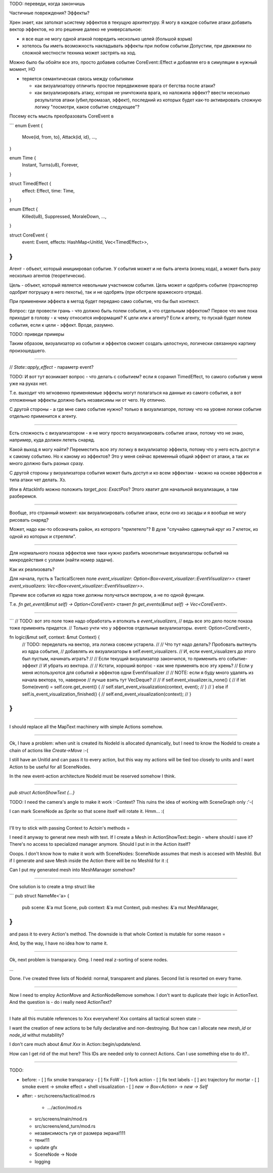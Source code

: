 TODO: переведи, когда закончишь

Частичные повреждения? Эффекты?

Хрен знает, как затолкат ьсистему эффектов в текущую архитектуру.
Я могу в каждое событие атаки добавить вектор эффектов, но это решение
далеко не универсальное:

* я все еще не могу одной атакой повредить несколько целей (большой взрыв)

* хотелось бы иметь возможность накладывать эффекты при любом событии
  Допустим, при движении по сложной местности техника может застрять на ход.


Можно было бы обойти все это, просто добавив событие CoreEvent::Effect и добавляя его
в симуляции в нужный момент, НО

- теряется семантическая связсь между событиями

  - как визуализатору отличить простое передвижение врага от бегства после атаки?
  - как визуализировать атаку, которая не уничтожила врага, но наложила эффект?
    ввести несколько результатов атаки (убил,промазал, эффект), последний из которых
    будет как-то активировать сложную логику "посмотри, какое событие следующее"?

Посему есть мысль преобразовать CoreEvent в

```
enum Event {
    Move(id, from, to},
    Attack(id, id},
    ...,
}

enum Time {
    Instant,
    Turns(u8),
    Forever,
}

struct TimedEffect {
    effect: Effect,
    time: Time,
}

enum Effect {
    Killed(u8),
    Suppressed,
    MoraleDown,
    ...,
}

struct CoreEvent {
    event: Event,
    effects: HashMap<UnitId, Vec<TimedEffect>>,
}
```

Агент - объект, который инициировал событие.
У события может и не быть агента (конец хода),
а может быть разу несколько агентов (теоретически).

Цель - объект, который является невольным участником события.
Цель может и одобрять событие (транспортер одобрит погрущку в него пехоты),
так и не одобрять (при обстреле вражеского отряда).

При применении эффекта в метод будет передано само событие, что бы был контекст.

Вопрос: где провести грань - что должно быть полем события, а что отдельным эффектом?
Первое что мне пока приходит в голову - к чему относится информация? К цели или к агенту?
Если к агенту, то пускай будет полем события, если к цели - эффект.
Вроде, разумно.

TODO: приведи примеры

Таким образом, визуализатор из события и эффектов сможет создать целостную,
логически связанную картину произошедшего.

------

// `State::apply_effect` - параметр event?

TODO: И вот тут возникает вопрос - что делать с событием?
если я соранил TimedEffect, то самого события у меня уже на руках нет.

Т.е. выходит что мгновенно применяемые эффекты могут полагаться на
данные из самого события, а вот отложенные эффекты должно быть
независимы ни от чего. Ну отлично.

С другой стороны - а где мне само событие нужно?
только в визуализаторе, потому что на уровне логики событие
отдельно применится к агенту.

------

Есть сложность с визуализатором - я не могу просто визуализировать событие атаки,
потому что не знаю, например, куда должен лететь снаряд.

Какой выход я могу найти? Переместить всю эту логику в визуализатор эффекта,
потому что у него есть доступ и к самому событию.
Но к какому из эффектов? Это у меня сейчас временный общий эффект от атаки,
а так их много должно быть разных сразу.

С другой стороны у визуализатора события может быть доступ и ко всем эффектам -
можно на основе эффектов и типа атаки чет делать. Хз.

Или в AttackInfo можно положить `target_pos: ExactPos`?
Этого хватит для начальной визуализации, а там разберемся.

-------

Вообще, это странный момент: как визуализировать событие атаки,
если оно из засады и я вообще не могу рисовать снаряд?

Может, надо как-то обозначать район, из которого "прилетело"?
В духе "случайно сдвинутый круг из 7 клеток,
из одной из которых и стреляли".

-------

Для нормального показа эффектов мне таки нужно разбить монолитные
визуализаторы осбытий на микродействия с узлами (найти номер задачи).

Как их реализовать?

Для начала, пусть в TacticalScreen поле
`event_visualizer: Option<Box<event_visualizer::EventVisualizer>>`
станет
`event_visualizers: Vec<Box<event_visualizer::EventVisualizer>>`.

Причем все события из ядра тоже должны получаться вектором,
а не по одной функции.

Т.е.
`fn get_event(&mut self) -> Option<CoreEvent>`
станет
`fn get_events(&mut self) -> Vec<CoreEvent>`.

-------

```
// TODO: вот это поле тоже надо обработать и втолкать в `event_visualizers`,
// ведь все это дело после показа тоже применять придется.
// Только учти что у эффектов отдельные визуализаторы.
event: Option<CoreEvent>,


fn logic(&mut self, context: &mut Context) {
    // TODO: переделать на вектор, эта логика совсем устарела.
    //
    // Что тут надо делать? Пробовать вытянуть из ядра события,
    // добавлять их визуализаторы в self.event_visualizers.
    // И, если event_visualizers до этого был пустым, начинать играть?
    //
    // Если текущий визуализатор закончился, то применить его событие-эффект
    // И убрать из вектора.
    //
    // Кстати, хороший вопрос - как мне применять всю эту хрень?
    // Если у меня используются для событий и эффектов одни EventVisualizer
    //
    // NOTE: если я буду много удалять из начала вектора, то, наверное
    // лучше взять тут VecDeque?
    //
    // if self.event_visualizer.is_none() {
    //     if let Some(event) = self.core.get_event() {
    //         self.start_event_visualization(context, event);
    //     }
    // } else if self.is_event_visualization_finished() {
    //     self.end_event_visualization(context);
    // }
}
```

------

I should replace all the MapText machinery with simple
Actions somehow.

------

Ok, I have a problem: when unit is created its NodeId is allocated
dynamically, but I need to know the NodeId to create a chain of
actions like `Create->Move` :-(

I still have an UnitId and can pass it to every action, but
this way my actions will be tied too closely to units
and I want Action to be useful for all SceneNodes.

In the new event-action architecture NodeId must be reserved somehow I think.

------

`pub struct ActionShowText {...}`

TODO: I need the camera's angle to make it work :-\ Context?
This ruins the idea of working with SceneGraph only :'-(

I can mark SceneNode as `Sprite` so that scene itself will rotate it.
Hmm... :(

-------

I'll try to stick with passing Context to Actoin's methods =\

I need it anyway to generat new mesh with text.
If I create a Mesh in ActionShowText::begin - where should i save it?
There's no access to specialized manager anymore.
Should I put in in the Action itself?

Ooops. I don't know how to make it work with SceneNodes:
SceneNode assumes that mesh is accesed with MeshId.
But if I generate and save Mesh inside the Action there will be
no MeshId for it :(

Can I put my generated mesh into MeshManager somehow?

------

One solution is to create a tmp struct like

```
pub struct NameMe<'a> {
    pub scene: &'a mut Scene,
    pub context: &'a mut Context,
    pub meshes: &'a mut MeshManager,
}
```

and pass it to every Action's method.
The downside is that whole Context is mutable for some reason =\

And, by the way, I have no idea how to name it.

------

Ok, next problem is transparacy.
Omg. I need real z-sorting of scene nodes.

...

Done. I've created three lists of NodeId: normal, transparent and planes.
Second list is resorted on every frame.


------

Now I need to employ ActionMove and ActionNodeRemove somehow.
I don't want to duplicate their logic in ActionText.
And the question is - do i really need ActionText?

------

I hate all this mutable references to Xxx everywhere!
Xxx contains all tactical screen state :-\

I want the creation of new actions to be fully declarative
and non-destroying.
But how can I allocate new `mesh_id` or `node_id` withut mutability?

I don't care much about `&mut Xxx` in Action::begin/update/end.

How can I get rid of the mut here?
This IDs are needed only to connect Actions.
Can I use something else to do it?..

------

TODO:

- before:
  - [ ] fix smoke transparacy
  - [ ] fix FoW
  - [ ] fork action
  - [ ] fix text labels
  - [ ] arc trajectory for mortar
  - [ ] smoke event -> smoke effect + shell visualization
  - [ ] `new -> Box<Action>` -> `new -> Self`
- after:
  - src/screens/tactical/mod.rs
    - .../action/mod.rs
  - src/screens/main/mod.rs
  - src/screens/end_turn/mod.rs
  - независимость гуя от размера экрана!111
  - тени!11
  - update gfx
  - SceneNode -> Node
  - logging
